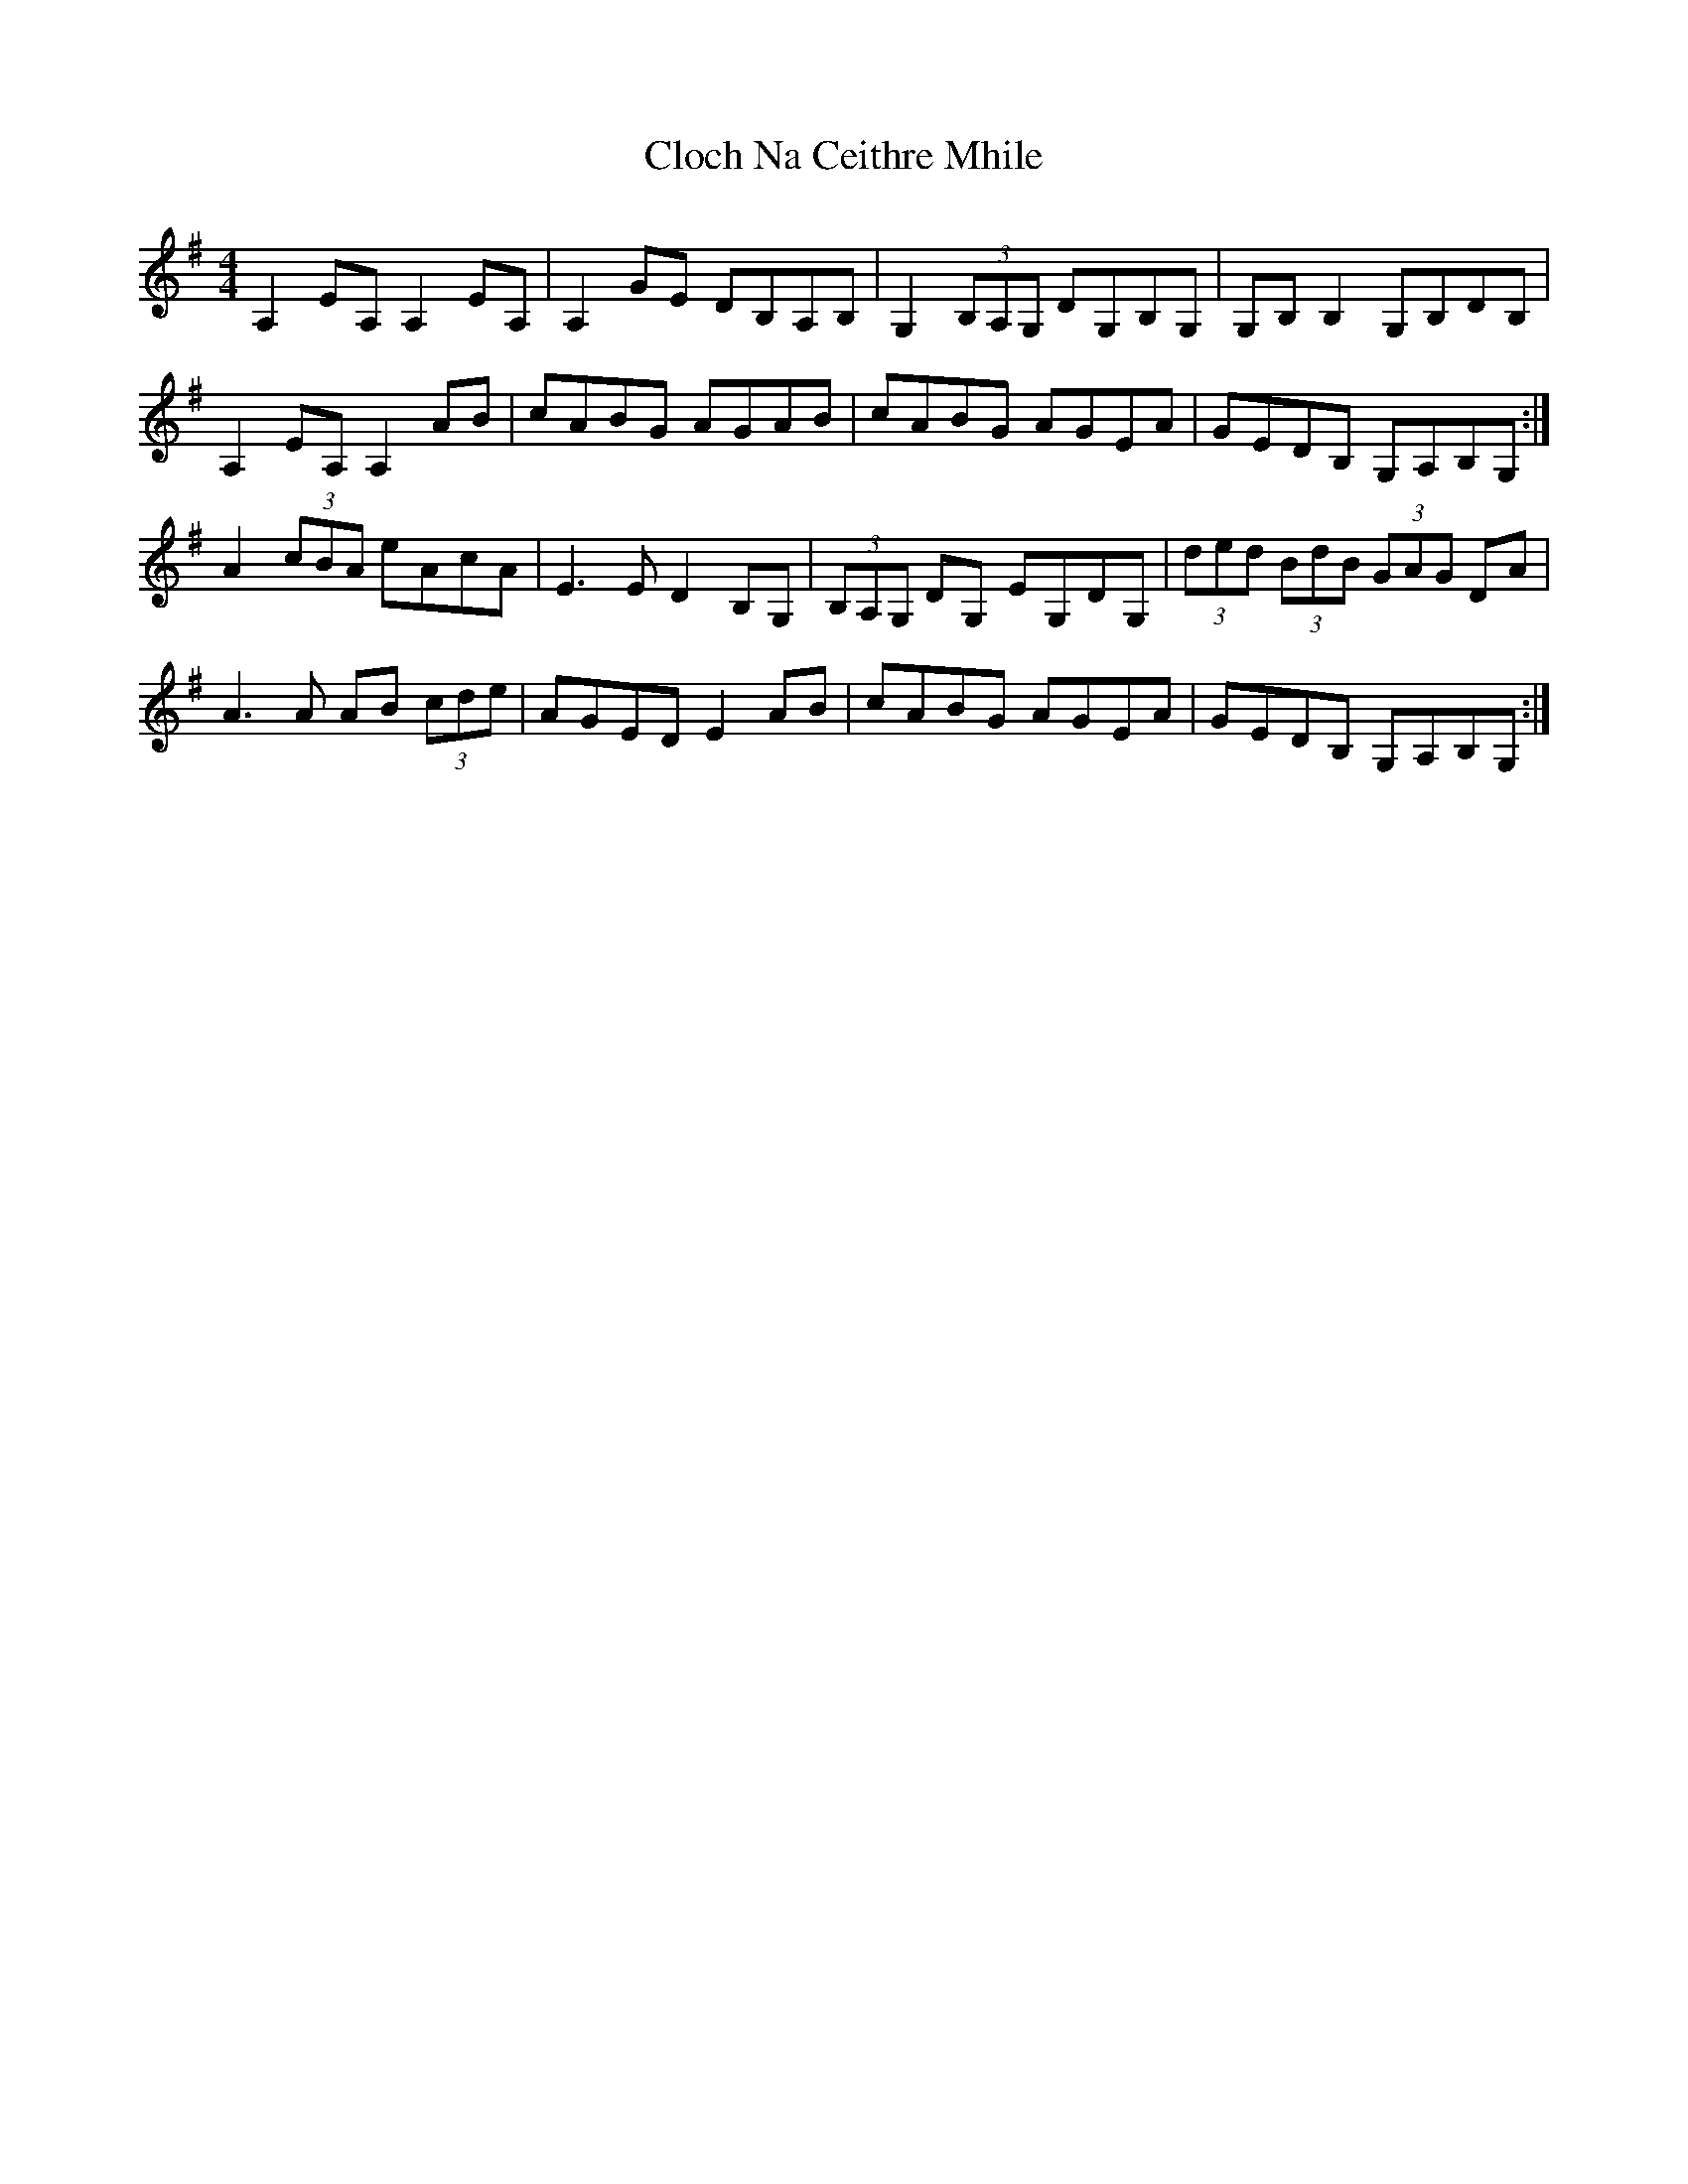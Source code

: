 X: 7391
T: Cloch Na Ceithre Mhile
R: reel
M: 4/4
K: Adorian
A,2 EA, A,2 EA,|A,2 GE DB,A,B,|G,2 (3B,A,G, DG,B,G,|G,B, B,2 G,B,DB,|
A,2 EA, A,2 AB|cABG AGAB|cABG AGEA|GEDB, G,A,B,G,:|
A2 (3cBA eAcA|E3 E D2 B,G,|(3B,A,G, DG, EG,DG,|(3ded (3BdB (3GAG DA|
A3 A AB (3cde|AGED E2 AB|cABG AGEA|GEDB, G,A,B,G,:|

